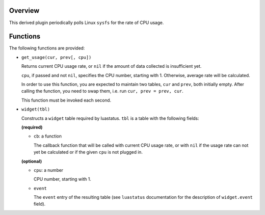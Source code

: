 .. :X-man-page-only: luastatus-plugin-cpu-usage-linux
.. :X-man-page-only: ################################
.. :X-man-page-only:
.. :X-man-page-only: #############################################
.. :X-man-page-only: Linux-specific CPU usage plugin for luastatus
.. :X-man-page-only: #############################################
.. :X-man-page-only:
.. :X-man-page-only: :Copyright: LGPLv3
.. :X-man-page-only: :Manual section: 7

Overview
========
This derived plugin periodically polls Linux ``sysfs`` for the rate of CPU usage.

Functions
=========
The following functions are provided:

* ``get_usage(cur, prev[, cpu])``

  Returns current CPU usage rate, or ``nil`` if the amount of data collected is insufficient yet.

  ``cpu``, if passed and not ``nil``, specifies the CPU number, starting with 1. Otherwise,
  average rate will be calculated.

  In order to use this function, you are expected to maintain two tables, ``cur`` and ``prev``,
  both initially empty. After calling the function, you need to swap them, i.e. run
  ``cur, prev = prev, cur``.

  This function must be invoked each second.

* ``widget(tbl)``

  Constructs a ``widget`` table required by luastatus. ``tbl`` is a table with the following
  fields:

  **(required)**

  - ``cb``: a function

    The callback function that will be called with current CPU usage rate, or with ``nil``
    if the usage rate can not yet be calculated or if the given ``cpu`` is not plugged in.

  **(optional)**

  - ``cpu``: a number

    CPU number, starting with 1.

  - ``event``

    The ``event`` entry of the resulting table (see ``luastatus`` documentation for the
    description of ``widget.event`` field).
